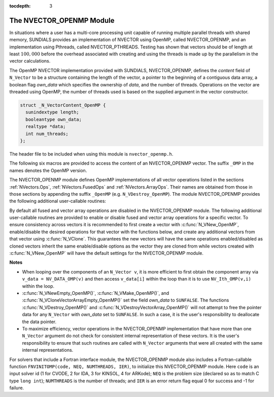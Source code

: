 ..
   Programmer(s): Daniel R. Reynolds @ SMU
   ----------------------------------------------------------------
   SUNDIALS Copyright Start
   Copyright (c) 2002-2019, Lawrence Livermore National Security
   and Southern Methodist University.
   All rights reserved.

   See the top-level LICENSE and NOTICE files for details.

   SPDX-License-Identifier: BSD-3-Clause
   SUNDIALS Copyright End
   ----------------------------------------------------------------

:tocdepth: 3


.. _NVectors.OpenMP:

The NVECTOR_OPENMP Module
======================================

In situations where a user has a multi-core processing unit capable of
running multiple parallel threads with shared memory, SUNDIALS provides
an implementation of NVECTOR using OpenMP, called NVECTOR_OPENMP, and
an implementation using Pthreads, called NVECTOR_PTHREADS. Testing has
shown that vectors should be of length at least :math:`100,000` before
the overhead associated with creating and using the threads is made up
by the parallelism in the vector calculations.

The OpenMP NVECTOR implementation provided with SUNDIALS,
NVECTOR_OPENMP, defines the *content* field of ``N_Vector`` to be a structure 
containing the length of the vector, a pointer to the beginning of a contiguous 
data array, a boolean flag *own_data* which specifies the ownership of
*data*, and the number of threads.  Operations on the vector are
threaded using OpenMP, the number of threads used is based on the
supplied argument in the vector constructor.

.. code-block:: c

   struct _N_VectorContent_OpenMP {
     sunindextype length;
     booleantype own_data;
     realtype *data;
     int num_threads;
   };

The header file to be included when using this module is ``nvector_openmp.h``.

The following six macros are provided to access the content of an NVECTOR_OPENMP
vector. The suffix ``_OMP`` in the names denotes the OpenMP version.


.. c:macro:: NV_CONTENT_OMP(v)

   This macro gives access to the contents of the OpenMP vector
   ``N_Vector`` *v*.
  
   The assignment ``v_cont = NV_CONTENT_OMP(v)`` sets ``v_cont`` to be
   a pointer to the OpenMP ``N_Vector`` content structure.
  
   Implementation:
  
   .. code-block:: c

      #define NV_CONTENT_OMP(v) ( (N_VectorContent_OpenMP)(v->content) ) 


.. c:macro:: NV_OWN_DATA_OMP(v)

   Access the *own_data* component of the OpenMP ``N_Vector`` *v*.

   Implementation:

   .. code-block:: c
 
      #define NV_OWN_DATA_OMP(v) ( NV_CONTENT_OMP(v)->own_data ) 


.. c:macro:: NV_DATA_OMP(v)

   The assignment ``v_data = NV_DATA_OMP(v)`` sets ``v_data`` to be a
   pointer to the first component of the *data* for the ``N_Vector``
   ``v``. 

   Similarly, the assignment ``NV_DATA_OMP(v) = v_data`` sets the component
   array of ``v`` to be ``v_data`` by storing the pointer ``v_data``.

   Implementation:

   .. code-block:: c
 
      #define NV_DATA_OMP(v) ( NV_CONTENT_OMP(v)->data ) 


.. c:macro:: NV_LENGTH_OMP(v)

   Access the *length* component of the OpenMP ``N_Vector`` *v*.

   The assignment ``v_len = NV_LENGTH_OMP(v)`` sets ``v_len`` to be the
   *length* of ``v``. On the other hand, the call ``NV_LENGTH_OMP(v) =
   len_v`` sets the *length* of ``v`` to be ``len_v``. 

   Implementation:

   .. code-block:: c
 
      #define NV_LENGTH_OMP(v) ( NV_CONTENT_OMP(v)->length )


.. c:macro:: NV_NUM_THREADS_OMP(v)

   Access the *num_threads* component of the OpenMP ``N_Vector`` *v*.

   The assignment ``v_threads = NV_NUM_THREADS_OMP(v)`` sets
   ``v_threads`` to be the *num_threads* of ``v``. On the other hand,
   the call ``NV_NUM_THREADS_OMP(v) = num_threads_v`` sets the
   *num_threads* of ``v`` to be ``num_threads_v``.

   Implementation:

   .. code-block:: c
 
      #define NV_NUM_THREADS_OMP(v) ( NV_CONTENT_OMP(v)->num_threads )


.. c:macro:: NV_Ith_OMP(v,i)

   This macro gives access to the individual components of the *data*
   array of an ``N_Vector``, using standard 0-based C indexing. 

   The assignment ``r = NV_Ith_OMP(v,i)`` sets ``r`` to be the value of
   the ``i``-th component of ``v``. 

   The assignment ``NV_Ith_OMP(v,i) = r`` sets the value of the ``i``-th
   component of ``v`` to be ``r``. 

   Here ``i`` ranges from 0 to :math:`n-1` for a vector of length
   :math:`n`. 

   Implementation: 

   .. code-block:: c

      #define NV_Ith_OMP(v,i) ( NV_DATA_OMP(v)[i] )




The NVECTOR_OPENMP module defines OpenMP implementations of all vector
operations listed in the sections :ref:`NVectors.Ops`,
:ref:`NVectors.FusedOps` and :ref:`NVectors.ArrayOps`.  Their names
are obtained from those in those sections by appending the suffix
``_OpenMP`` (e.g. ``N_VDestroy_OpenMP``).  The module NVECTOR_OPENMP
provides the following additional user-callable routines:


.. c:function:: N_Vector N_VNew_OpenMP(sunindextype vec_length, int num_threads)

   This function creates and allocates memory for a OpenMP
   ``N_Vector``. Arguments are the vector length and number of threads.


.. c:function:: N_Vector N_VNewEmpty_OpenMP(sunindextype vec_length, int num_threads)

   This function creates a new OpenMP ``N_Vector`` with an empty
   (``NULL``) data array. 


.. c:function:: N_Vector N_VMake_OpenMP(sunindextype vec_length, realtype* v_data, int num_threads)

   This function creates and allocates memory for a OpenMP vector with
   user-provided data array, *v_data*. 

   (This function does *not* allocate memory for ``v_data`` itself.)


.. c:function:: N_Vector* N_VCloneVectorArray_OpenMP(int count, N_Vector w)

   This function creates (by cloning) an array of *count* OpenMP
   vectors. 


.. c:function:: N_Vector* N_VCloneVectorArrayEmpty_OpenMP(int count, N_Vector w)

   This function creates (by cloning) an array of *count* OpenMP
   vectors, each with an empty (```NULL``) data array.


.. c:function:: void N_VDestroyVectorArray_OpenMP(N_Vector* vs, int count)
  
   This function frees memory allocated for the array of *count*
   variables of type ``N_Vector`` created with
   :c:func:`N_VCloneVectorArray_OpenMP()` or with
   :c:func:`N_VCloneVectorArrayEmpty_OpenMP()`. 


.. c:function:: sunindextype N_VGetLength_OpenMP(N_Vector v)

   This function returns the number of vector elements.


.. c:function:: void N_VPrint_OpenMP(N_Vector v)

   This function prints the content of an OpenMP vector to ``stdout``.


.. c:function:: void N_VPrintFile_OpenMP(N_Vector v, FILE *outfile)

   This function prints the content of an OpenMP vector to ``outfile``.


By default all fused and vector array operations are disabled in the NVECTOR_OPENMP
module. The following additional user-callable routines are provided to
enable or disable fused and vector array operations for a specific vector. To
ensure consistency across vectors it is recommended to first create a vector
with :c:func:`N_VNew_OpenMP`, enable/disable the desired operations for that vector
with the functions below, and create any additional vectors from that vector
using :c:func:`N_VClone`. This guarantees the new vectors will have the same
operations enabled/disabled as cloned vectors inherit the same enable/disable
options as the vector they are cloned from while vectors created with
:c:func:`N_VNew_OpenMP` will have the default settings for the NVECTOR_OPENMP module.

.. c:function:: void N_VEnableFusedOps_OpenMP(N_Vector v, booleantype tf)

   This function enables (``SUNTRUE``) or disables (``SUNFALSE``) all fused and
   vector array operations in the OpenMP vector. The return value is ``0`` for
   success and ``-1`` if the input vector or its ``ops`` structure are ``NULL``.
   
.. c:function:: void N_VEnableLinearCombination_OpenMP(N_Vector v, booleantype tf)

   This function enables (``SUNTRUE``) or disables (``SUNFALSE``) the linear
   combination fused operation in the OpenMP vector. The return value is ``0`` for
   success and ``-1`` if the input vector or its ``ops`` structure are ``NULL``.

.. c:function:: void N_VEnableScaleAddMulti_OpenMP(N_Vector v, booleantype tf)

   This function enables (``SUNTRUE``) or disables (``SUNFALSE``) the scale and
   add a vector to multiple vectors fused operation in the OpenMP vector. The
   return value is ``0`` for success and ``-1`` if the input vector or its
   ``ops`` structure are ``NULL``.

.. c:function:: void N_VEnableDotProdMulti_OpenMP(N_Vector v, booleantype tf)

   This function enables (``SUNTRUE``) or disables (``SUNFALSE``) the multiple
   dot products fused operation in the OpenMP vector. The return value is ``0``
   for success and ``-1`` if the input vector or its ``ops`` structure are
   ``NULL``.

.. c:function:: void N_VEnableLinearSumVectorArray_OpenMP(N_Vector v, booleantype tf)

   This function enables (``SUNTRUE``) or disables (``SUNFALSE``) the linear sum
   operation for vector arrays in the OpenMP vector. The return value is ``0`` for
   success and ``-1`` if the input vector or its ``ops`` structure are ``NULL``.

.. c:function:: void N_VEnableScaleVectorArray_OpenMP(N_Vector v, booleantype tf)

   This function enables (``SUNTRUE``) or disables (``SUNFALSE``) the scale
   operation for vector arrays in the OpenMP vector. The return value is ``0`` for
   success and ``-1`` if the input vector or its ``ops`` structure are ``NULL``.

.. c:function:: void N_VEnableConstVectorArray_OpenMP(N_Vector v, booleantype tf)

   This function enables (``SUNTRUE``) or disables (``SUNFALSE``) the const
   operation for vector arrays in the OpenMP vector. The return value is ``0`` for
   success and ``-1`` if the input vector or its ``ops`` structure are ``NULL``.

.. c:function:: void N_VEnableWrmsNormVectorArray_OpenMP(N_Vector v, booleantype tf)

   This function enables (``SUNTRUE``) or disables (``SUNFALSE``) the WRMS norm
   operation for vector arrays in the OpenMP vector. The return value is ``0`` for
   success and ``-1`` if the input vector or its ``ops`` structure are ``NULL``.

.. c:function:: void N_VEnableWrmsNormMaskVectorArray_OpenMP(N_Vector v, booleantype tf)

   This function enables (``SUNTRUE``) or disables (``SUNFALSE``) the masked WRMS
   norm operation for vector arrays in the OpenMP vector. The return value is
   ``0`` for success and ``-1`` if the input vector or its ``ops`` structure are
   ``NULL``.

.. c:function:: void N_VEnableScaleAddMultiVectorArray_OpenMP(N_Vector v, booleantype tf)

   This function enables (``SUNTRUE``) or disables (``SUNFALSE``) the scale and
   add a vector array to multiple vector arrays operation in the OpenMP vector. The
   return value is ``0`` for success and ``-1`` if the input vector or its
   ``ops`` structure are ``NULL``.

.. c:function:: void N_VEnableLinearCombinationVectorArray_OpenMP(N_Vector v, booleantype tf)

   This function enables (``SUNTRUE``) or disables (``SUNFALSE``) the linear
   combination operation for vector arrays in the OpenMP vector. The return value
   is ``0`` for success and ``-1`` if the input vector or its ``ops`` structure
   are ``NULL``.


**Notes**

* When looping over the components of an ``N_Vector v``, it is more
  efficient to first obtain the component array via ``v_data =
  NV_DATA_OMP(v)`` and then access ``v_data[i]`` within the loop than it 
  is to use ``NV_Ith_OMP(v,i)`` within the loop. 

* :c:func:`N_VNewEmpty_OpenMP()`, :c:func:`N_VMake_OpenMP()`, and
  :c:func:`N_VCloneVectorArrayEmpty_OpenMP()` set the field *own_data*
  to ``SUNFALSE``.  The functions :c:func:`N_VDestroy_OpenMP()` and
  :c:func:`N_VDestroyVectorArray_OpenMP()` will not attempt to free the
  pointer data for any ``N_Vector`` with *own_data* set to ``SUNFALSE``.
  In such a case, it is the user's responsibility to deallocate the
  data pointer. 

* To maximize efficiency, vector operations in the NVECTOR_OPENMP
  implementation that have more than one ``N_Vector`` argument do not
  check for consistent internal representation of these vectors. It is
  the user's responsibility to ensure that such routines are called
  with ``N_Vector`` arguments that were all created with the same
  internal representations.


For solvers that include a Fortran interface module, the
NVECTOR_OPENMP module also includes a Fortran-callable function
``FNVINITOMP(code, NEQ, NUMTHREADS, IER)``, to initialize this
NVECTOR_OPENMP module.  Here ``code`` is an input solver id (1 for
CVODE, 2 for IDA, 3 for KINSOL, 4 for ARKode); ``NEQ`` is the problem
size (declared so as to match C type ``long int``); ``NUMTHREADS`` is
the number of threads; and ``IER`` is an error return flag equal 0 for
success and -1 for failure.
